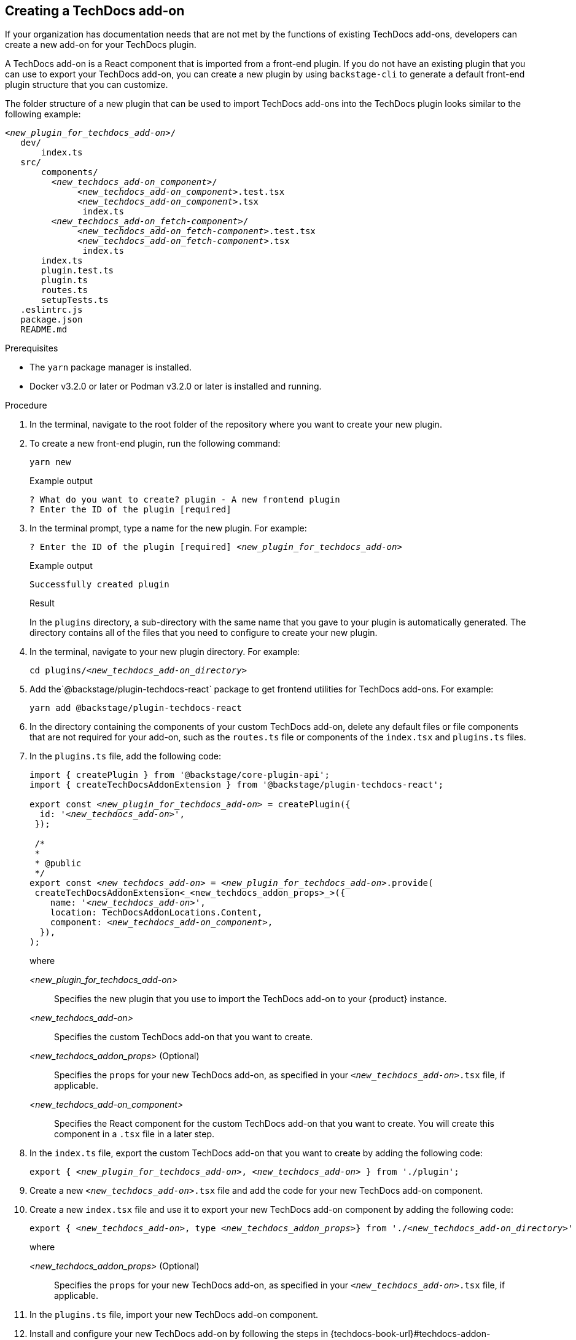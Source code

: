 // Module included in the following assemblies:
//
// [WIP] file created but not currently part of any assembly or title

:_mod-docs-content-type: PROCEDURE
[id="proc-techdocs-addon-create_{context}"]
== Creating a TechDocs add-on

If your organization has documentation needs that are not met by the functions of existing TechDocs add-ons, developers can create a new add-on for your TechDocs plugin.

A TechDocs add-on is a React component that is imported from a front-end plugin. If you do not have an existing plugin that you can use to export your TechDocs add-on, you can create a new plugin by using `backstage-cli` to generate a default front-end plugin structure that you can customize.

The folder structure of a new plugin that can be used to import TechDocs add-ons into the TechDocs plugin looks similar to the following example:
[source,json,subs="+attributes,+quotes"]
----
_<new_plugin_for_techdocs_add-on>_/
   dev/
       index.ts
   src/
       components/
         _<new_techdocs_add-on_component>_/
              _<new_techdocs_add-on_component>_.test.tsx
              _<new_techdocs_add-on_component>_.tsx
               index.ts
         _<new_techdocs_add-on_fetch-component>_/
              _<new_techdocs_add-on_fetch-component>_.test.tsx
              _<new_techdocs_add-on_fetch-component>_.tsx
               index.ts
       index.ts
       plugin.test.ts
       plugin.ts
       routes.ts
       setupTests.ts
   .eslintrc.js
   package.json
   README.md
----

.Prerequisites
* The `yarn` package manager is installed.
* Docker v3.2.0 or later or Podman v3.2.0 or later is installed and running.

.Procedure
. In the terminal, navigate to the root folder of the repository where you want to create your new plugin.
. To create a new front-end plugin, run the following command:
+
[source,terminal,subs="+attributes,+quotes"]
----
yarn new
----
.Example output
+
[source,terminal,subs="+quotes"]
----
? What do you want to create? plugin - A new frontend plugin
? Enter the ID of the plugin [required]
----
+
. In the terminal prompt, type a name for the new plugin. For example:
+
[source,terminal,subs="+attributes,+quotes"]
----
? Enter the ID of the plugin [required] _<new_plugin_for_techdocs_add-on>_
----
+
.Example output
+
[source,terminal,subs="+attributes,+quotes"]
----
Successfully created plugin
----
+
.Result
In the `plugins` directory, a sub-directory with the same name that you gave to your plugin is automatically generated. The directory contains all of the files that you need to configure to create your new plugin.
+
. In the terminal, navigate to your new plugin directory. For example:
+
[source,terminal,subs="+attributes,+quotes"]
----
cd plugins/_<new_techdocs_add-on_directory>_
----
. Add the`@backstage/plugin-techdocs-react` package to get frontend utilities for TechDocs add-ons. For example:
+
[source,terminal,subs="+attributes,+quotes"]
----
yarn add @backstage/plugin-techdocs-react
----
. In the directory containing the components of your custom TechDocs add-on, delete any default files or file components that are not required for your add-on, such as the `routes.ts` file or components of the `index.tsx` and `plugins.ts` files.
. In the `plugins.ts` file, add the following code:
+
[source,java,subs="+attributes,+quotes"]
----
import { createPlugin } from '@backstage/core-plugin-api';
import { createTechDocsAddonExtension } from '@backstage/plugin-techdocs-react';

export const _<new_plugin_for_techdocs_add-on>_ = createPlugin({
  id: '_<new_techdocs_add-on>_',
 });

 /*
 *
 * @public
 */
export const _<new_techdocs_add-on>_ = _<new_plugin_for_techdocs_add-on>_.provide(
 createTechDocsAddonExtension<_<new_techdocs_addon_props>_>({
    name: '_<new_techdocs_add-on>_',
    location: TechDocsAddonLocations.Content,
    component: _<new_techdocs_add-on_component>_,
  }),
);
----
+
where

_<new_plugin_for_techdocs_add-on>_ :: Specifies the new plugin that you use to import the TechDocs add-on to your {product} instance.
_<new_techdocs_add-on>_ :: Specifies the custom TechDocs add-on that you want to create.
_<new_techdocs_addon_props>_ (Optional) :: Specifies the `props` for your new TechDocs add-on, as specified in your `_<new_techdocs_add-on>_.tsx` file, if applicable.
_<new_techdocs_add-on_component>_ :: Specifies the React component for the custom TechDocs add-on that you want to create. You will create this component in a `.tsx` file in a later step.
. In the `index.ts` file, export the custom TechDocs add-on that you want to create by adding the following code:
+
[source,java,subs="+attributes,+quotes"]
----
export { _<new_plugin_for_techdocs_add-on>_, _<new_techdocs_add-on>_ } from './plugin';
----
. Create a new `_<new_techdocs_add-on>_.tsx` file and add the code for your new TechDocs add-on component.
+
////
[source,java,subs="+attributes,+quotes"]
----
can add example code for this file, if helpful
can also mention a template that the user can configure, if there is one
----
////
. Create a new `index.tsx` file and use it to export your new TechDocs add-on component by adding the following code:
+
[source,java,subs="+attributes,+quotes"]
----
export { _<new_techdocs_add-on>_, type _<new_techdocs_addon_props>_} from './_<new_techdocs_add-on_directory>_'
----
+
where

_<new_techdocs_addon_props>_ (Optional) :: Specifies the `props` for your new TechDocs add-on, as specified in your `_<new_techdocs_add-on>_.tsx` file, if applicable.
. In the `plugins.ts` file, import your new TechDocs add-on component.
. Install and configure your new TechDocs add-on by following the steps in {techdocs-book-url}#techdocs-addon-installing[Installing and configuring a TechDocs add-on]

.Verification
. Restart the RHDH application and verify that the plugin is successfully activated and configured.
. Verify the application logs for confirmation and ensure the plugin is functioning as expected.
